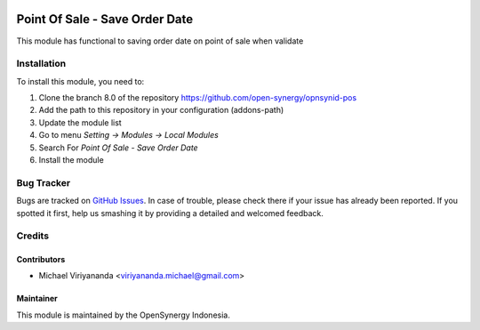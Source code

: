 .. image:: https://img.shields.io/badge/licence-AGPL--3-blue.svg
   :target: http://www.gnu.org/licenses/agpl-3.0-standalone.html
   :alt: License: AGPL-3

===============================
Point Of Sale - Save Order Date
===============================

This module has functional to saving order date on point of sale when validate

Installation
============

To install this module, you need to:

1.  Clone the branch 8.0 of the repository https://github.com/open-synergy/opnsynid-pos
2.  Add the path to this repository in your configuration (addons-path)
3.  Update the module list
4.  Go to menu *Setting -> Modules -> Local Modules*
5.  Search For *Point Of Sale - Save Order Date*
6.  Install the module

Bug Tracker
===========

Bugs are tracked on `GitHub Issues
<https://github.com/open-synergy/opnsynid-pos/issues>`_.
In case of trouble, please check there if your issue has already been reported.
If you spotted it first, help us smashing it by providing a detailed
and welcomed feedback.


Credits
=======

Contributors
------------

* Michael Viriyananda <viriyananda.michael@gmail.com>

Maintainer
----------

.. image:: https://opensynergy-indonesia.com/logo.png
   :alt: OpenSynergy Indonesia
   :target: https://opensynergy-indonesia.com

This module is maintained by the OpenSynergy Indonesia.
